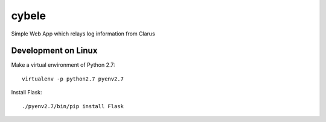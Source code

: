 cybele
======

Simple Web App which relays log information from Clarus

Development on Linux
~~~~~~~~~~~~~~~~~~~~

Make a virtual environment of Python 2.7::

    virtualenv -p python2.7 pyenv2.7

Install Flask::

    ./pyenv2.7/bin/pip install Flask
